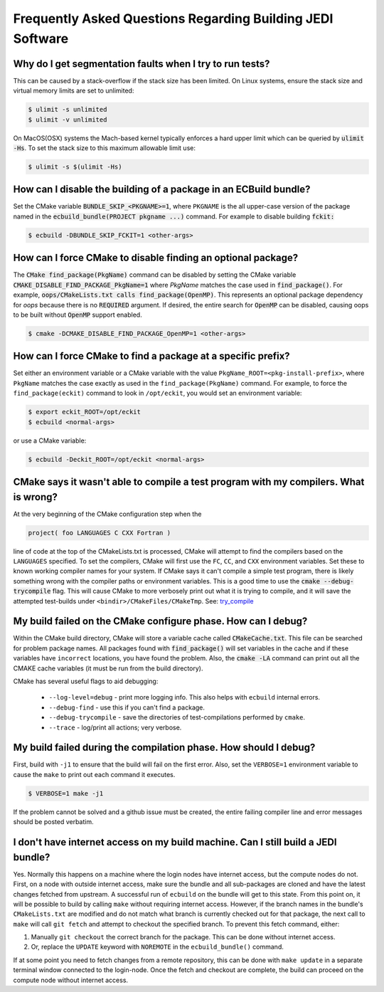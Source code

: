 ###########################################################
Frequently Asked Questions Regarding Building JEDI Software
###########################################################

Why do I get segmentation faults when I try to run tests?
----------------------------------------------------------

This can be caused by a stack-overflow if the stack size has been limited.  On Linux systems, ensure the stack size and
virtual memory limits are set to unlimited:

.. code:: bash

    $ ulimit -s unlimited
    $ ulimit -v unlimited

On MacOS(OSX) systems the Mach-based kernel typically enforces a hard upper limit which can be queried by :code:`ulimit -Hs`.
To set the stack size to this maximum allowable limit use:

.. code:: bash

    $ ulimit -s $(ulimit -Hs)

How can I disable the building of a package in an ECBuild bundle?
------------------------------------------------------------------

Set the CMake variable :code:`BUNDLE_SKIP_<PKGNAME>=1`, where ``PKGNAME`` is the all upper-case version of the package
named in the :code:`ecbuild_bundle(PROJECT pkgname ...)` command. For example to disable building :code:`fckit:`

.. code:: bash

    $ ecbuild -DBUNDLE_SKIP_FCKIT=1 <other-args>


How can I force CMake to disable finding an optional package?
--------------------------------------------------------------

The :code:`CMake find_package(PkgName)` command can be disabled by setting the CMake variable
:code:`CMAKE_DISABLE_FIND_PACKAGE_PkgName=1` where *PkgName* matches the case used in :code:`find_package()`. For
example, :code:`oops/CMakeLists.txt calls find_package(OpenMP)`. This represents an optional package dependency for
*oops* because there is no :code:`REQUIRED` argument. If desired, the entire search for :code:`OpenMP` can be
disabled, causing oops to be built without :code:`OpenMP` support enabled.

.. code:: bash

    $ cmake -DCMAKE_DISABLE_FIND_PACKAGE_OpenMP=1 <other-args>


How can I force CMake to find a package at a specific prefix?
--------------------------------------------------------------

Set either an environment variable or a CMake variable with the value ``PkgName_ROOT=<pkg-install-prefix>``,
where ``PkgName`` matches the case exactly as used in the ``find_package(PkgName)`` command. For example, to force
the ``find_package(eckit)`` command to look in ``/opt/eckit``, you would set an environment variable:

.. code:: bash

    $ export eckit_ROOT=/opt/eckit
    $ ecbuild <normal-args>

or use a CMake variable:

.. code:: bash

    $ ecbuild -Deckit_ROOT=/opt/eckit <normal-args>

CMake says it wasn't able to compile a test program with my compilers.  What is wrong?
---------------------------------------------------------------------------------------

At the very beginning of the CMake configuration step when the

.. code:: bash

    project( foo LANGUAGES C CXX Fortran )

line of code at the top of the CMakeLists.txt is processed, CMake will attempt to find the compilers based on
the ``LANGUAGES`` specified. To set the compilers, CMake will first use the ``FC``, ``CC``, and ``CXX`` environment
variables. Set these to known working compiler names for your system. If CMake says it can't compile a simple
test program, there is likely something wrong with the compiler paths or environment variables. This is a good time
to use the :code:`cmake --debug-trycompile` flag. This will cause CMake to more verbosely print out what it is trying
to compile, and it will save the attempted test-builds under ``<bindir>/CMakeFiles/CMakeTmp``.
See: `try_compile <https://cmake.org/cmake/help/latest/command/try_compile.html>`_


My build failed on the CMake configure phase. How can I debug?
-------------------------------------------------------------------

Within the CMake build directory, CMake will store a variable cache called :code:`CMakeCache.txt`. This file can be
searched for problem package names. All packages found with :code:`find_package()` will set variables in the cache
and if these variables have ``incorrect`` locations, you have found the problem. Also, the
:code:`cmake -LA` command can print out all the CMAKE cache variables (it must be run from the build
directory).

CMake has several useful flags to aid debugging:

   * ``--log-level=debug`` - print more logging info. This also helps with ``ecbuild`` internal errors.
   * ``--debug-find`` - use this if you can't find a package.
   * ``--debug-trycompile`` - save the directories of test-compilations performed by ``cmake``.
   * ``--trace`` - log/print all actions; very verbose.

My build failed during the compilation phase. How should I debug?
------------------------------------------------------------------

First, build with ``-j1`` to ensure that the build will fail on the first error. Also, set the ``VERBOSE=1``
environment variable to cause the ``make`` to print out each command it executes.

.. code:: bash

    $ VERBOSE=1 make -j1

If the problem cannot be solved and a github issue must be created, the entire failing compiler line and error
messages should be posted verbatim.

I don't have internet access on my build machine.  Can I still build a JEDI bundle?
------------------------------------------------------------------------------------

Yes.  Normally this happens on a machine where the login nodes have internet access, but the compute nodes do not.
First, on a node with outside internet access, make sure the bundle and all sub-packages are cloned and have
the latest changes fetched from upstream.  A successful run of ``ecbuild`` on the bundle will get to this state.
From this point on, it will be possible to build by calling ``make`` without requiring internet access.  However, if
the branch names in the bundle's ``CMakeLists.txt`` are modified and do not match what branch is currently
checked out for that package, the next call to ``make`` will call ``git fetch`` and attempt to checkout the
specified branch.  To prevent this fetch command, either:

1. Manually ``git checkout`` the correct branch for the package.  This can be done without internet access.
2. Or, replace the ``UPDATE`` keyword with ``NOREMOTE`` in the ``ecbuild_bundle()`` command.

If at some point you need to fetch changes from a remote repository, this can be done with ``make update`` in a separate
terminal window connected to the login-node.  Once the fetch and checkout are complete, the build can proceed on
the compute node without internet access.
